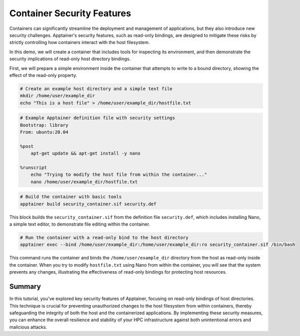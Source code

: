 Container Security Features
===========================

.. objectives::

   * Understand Apptainer's security model and its implications for HPC environments.
   * Learn how to bind host directories to a container as read-only to prevent unauthorized changes.
   * Develop the ability to securely configure containers to protect sensitive data and maintain system integrity.

   This demo explores the security features of Apptainer, with a focus on how to bind host directories as read-only within a container. Apptainer's ability to integrate securely into HPC systems makes it an invaluable tool for managing containerized applications in a multi-user environment. By making directories read-only, you can prevent unintended or malicious modifications to the host system from within the container, thus enhancing the security and stability of your computational infrastructure.

.. prerequisites::

   * Access to an HPC system with Apptainer installed.
   * Basic knowledge of Linux filesystem permissions and container security concerns.

Containers can significantly streamline the deployment and management of applications, but they also introduce new security challenges. Apptainer's security features, such as read-only bindings, are designed to mitigate these risks by strictly controlling how containers interact with the host filesystem.

In this demo, we will create a container that includes tools for inspecting its environment, and then demonstrate the security implications of read-only host directory bindings.

First, we will prepare a simple environment inside the container that attempts to write to a bound directory, showing the effect of the read-only property.

.. code-block:: bash

   # Create an example host directory and a simple text file
   mkdir /home/user/example_dir
   echo "This is a host file" > /home/user/example_dir/hostfile.txt
   

.. code-block:: bash

   # Example Apptainer definition file with security settings
   Bootstrap: library
   From: ubuntu:20.04
   
   %post
       apt-get update && apt-get install -y nano
   
   %runscript
       echo "Trying to modify the host file from within the container..."
       nano /home/user/example_dir/hostfile.txt
   
   

.. code-block:: bash

   # Build the container with basic tools
   apptainer build security_container.sif security.def


This block builds the ``security_container.sif`` from the definition file ``security.def``, which includes installing Nano, a simple text editor, to demonstrate file editing within the container.

.. code-block:: bash

   # Run the container with a read-only bind to the host directory
   apptainer exec --bind /home/user/example_dir:/home/user/example_dir:ro security_container.sif /bin/bash


This command runs the container and binds the ``/home/user/example_dir`` directory from the host as read-only inside the container. When you try to modify ``hostfile.txt`` using Nano from within the container, you will see that the system prevents any changes, illustrating the effectiveness of read-only bindings for protecting host resources.

Summary
-------
In this tutorial, you've explored key security features of Apptainer, focusing on read-only bindings of host directories. This technique is crucial for preventing unauthorized changes to the host filesystem from within containers, thereby safeguarding the integrity of both the host and the containerized applications. By implementing these security measures, you can enhance the overall resilience and stability of your HPC infrastructure against both unintentional errors and malicious attacks.

